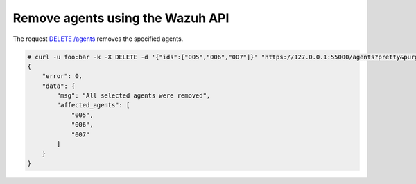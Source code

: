 .. Copyright (C) 2018 Wazuh, Inc.

.. _restful-api-remove:

Remove agents using the Wazuh API
----------------------------------

The request `DELETE /agents <https://documentation.wazuh.com/current/user-manual/api/reference.html#delete-agents>`_ removes the specified agents.

.. code-block:: console

    # curl -u foo:bar -k -X DELETE -d '{"ids":["005","006","007"]}' "https://127.0.0.1:55000/agents?pretty&purge"
    {
        "error": 0,
        "data": {
            "msg": "All selected agents were removed",
            "affected_agents": [
                "005",
                "006",
                "007"
            ]
        }
    }